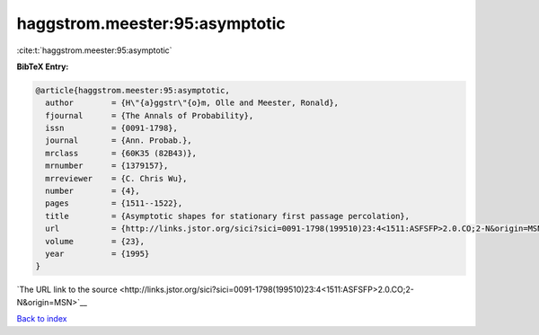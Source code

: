 haggstrom.meester:95:asymptotic
===============================

:cite:t:`haggstrom.meester:95:asymptotic`

**BibTeX Entry:**

.. code-block:: bibtex

   @article{haggstrom.meester:95:asymptotic,
     author        = {H\"{a}ggstr\"{o}m, Olle and Meester, Ronald},
     fjournal      = {The Annals of Probability},
     issn          = {0091-1798},
     journal       = {Ann. Probab.},
     mrclass       = {60K35 (82B43)},
     mrnumber      = {1379157},
     mrreviewer    = {C. Chris Wu},
     number        = {4},
     pages         = {1511--1522},
     title         = {Asymptotic shapes for stationary first passage percolation},
     url           = {http://links.jstor.org/sici?sici=0091-1798(199510)23:4<1511:ASFSFP>2.0.CO;2-N&origin=MSN},
     volume        = {23},
     year          = {1995}
   }

`The URL link to the source <http://links.jstor.org/sici?sici=0091-1798(199510)23:4<1511:ASFSFP>2.0.CO;2-N&origin=MSN>`__


`Back to index <../By-Cite-Keys.html>`__

